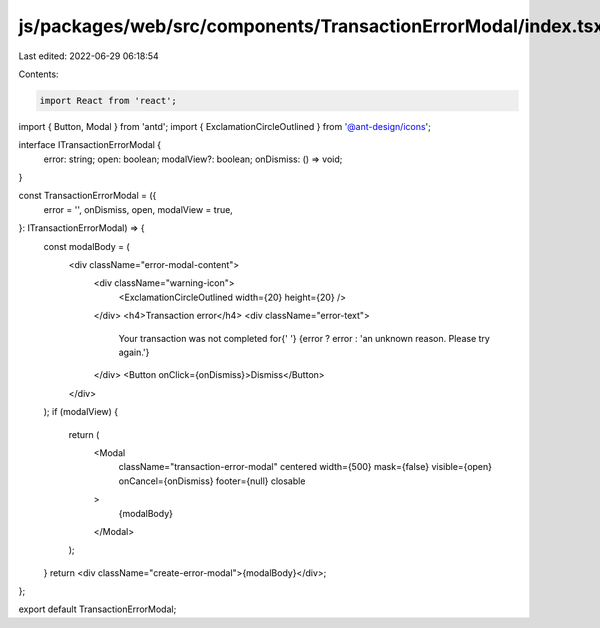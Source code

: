js/packages/web/src/components/TransactionErrorModal/index.tsx
==============================================================

Last edited: 2022-06-29 06:18:54

Contents:

.. code-block:: tsx

    import React from 'react';
import { Button, Modal } from 'antd';
import { ExclamationCircleOutlined } from '@ant-design/icons';

interface ITransactionErrorModal {
  error: string;
  open: boolean;
  modalView?: boolean;
  onDismiss: () => void;
}

const TransactionErrorModal = ({
  error = '',
  onDismiss,
  open,
  modalView = true,
}: ITransactionErrorModal) => {
  const modalBody = (
    <div className="error-modal-content">
      <div className="warning-icon">
        <ExclamationCircleOutlined width={20} height={20} />
      </div>
      <h4>Transaction error</h4>
      <div className="error-text">
        Your transaction was not completed for{' '}
        {error ? error : 'an unknown reason. Please try again.'}
      </div>
      <Button onClick={onDismiss}>Dismiss</Button>
    </div>
  );
  if (modalView) {
    return (
      <Modal
        className="transaction-error-modal"
        centered
        width={500}
        mask={false}
        visible={open}
        onCancel={onDismiss}
        footer={null}
        closable
      >
        {modalBody}
      </Modal>
    );
  }
  return <div className="create-error-modal">{modalBody}</div>;
};

export default TransactionErrorModal;


